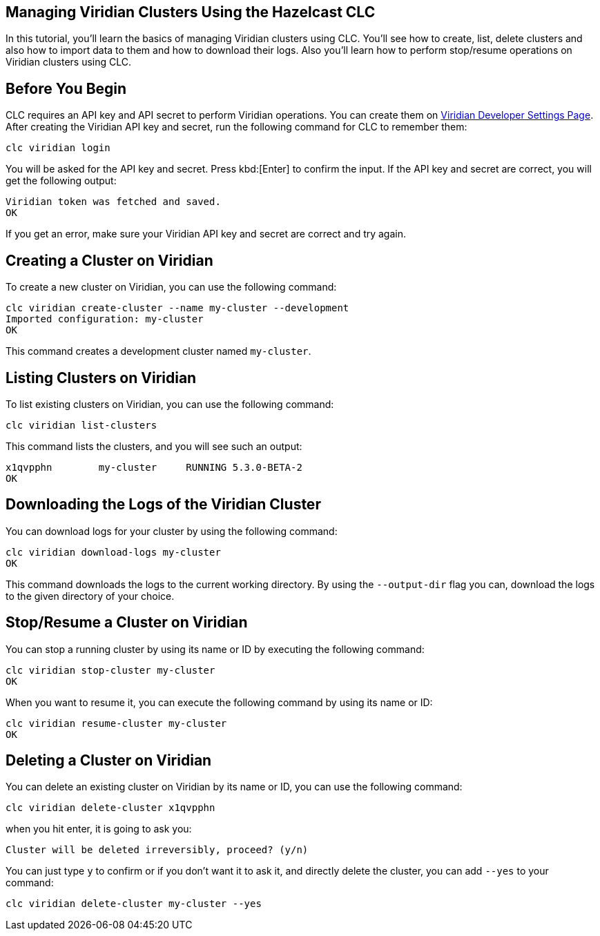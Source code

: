 == Managing Viridian Clusters Using the Hazelcast CLC

:description: In this tutorial, you'll learn the basics of managing Viridian clusters using CLC. You'll see how to create, list, delete clusters and also how to import data to them and how to download their logs. Also you'll learn how to perform stop/resume operations on Viridian clusters using CLC.

{description}

== Before You Begin

CLC  requires an API key and API secret to perform Viridian operations.
You can create them on link:https://viridian.hazelcast.com/settings/developer[Viridian Developer Settings Page].
After creating the Viridian API key and secret, run the following command for CLC to remember them:

[source, bash]
----
clc viridian login
----

You will be asked for the API key and secret. Press kbd:[Enter] to confirm the input.
If the API key and secret are correct, you will get the following output:
[source, bash]
----
Viridian token was fetched and saved.
OK
----

If you get an error, make sure your Viridian API key and secret are correct and try again.

== Creating a Cluster on Viridian

To create a new cluster on Viridian, you can use the following command:

[source, bash]
----
clc viridian create-cluster --name my-cluster --development
Imported configuration: my-cluster
OK
----
This command creates a development cluster named `my-cluster`.

== Listing Clusters on Viridian

To list existing clusters on Viridian, you can use the following command:

[source, bash]
----
clc viridian list-clusters
----
This command lists the clusters, and you will see such an output:
[source, bash]
----
x1qvpphn        my-cluster     RUNNING 5.3.0-BETA-2
OK
----

== Downloading the Logs of the Viridian Cluster

You can download logs for your cluster by using the following command:
[source, bash]
----
clc viridian download-logs my-cluster
OK
----
This command downloads the logs to the current working directory.
By using the `--output-dir` flag you can, download the logs to the given directory of your choice.

== Stop/Resume a Cluster on Viridian

You can stop a running cluster by using its name or ID by executing the following command:
[source, bash]
----
clc viridian stop-cluster my-cluster
OK
----
When you want to resume it, you can execute the following command by using its name or ID:
----
clc viridian resume-cluster my-cluster
OK
----

== Deleting a Cluster on Viridian

You can delete an existing cluster on Viridian by its name or ID, you can use the following command:
[source, bash]
----
clc viridian delete-cluster x1qvpphn
----
when you hit enter, it is going to ask you:
[source, bash]
----
Cluster will be deleted irreversibly, proceed? (y/n)
----
You can just type `y` to confirm or if you don't want it to ask it, and directly delete the cluster, you can add `--yes` to your command:
[source, bash]
----
clc viridian delete-cluster my-cluster --yes
----